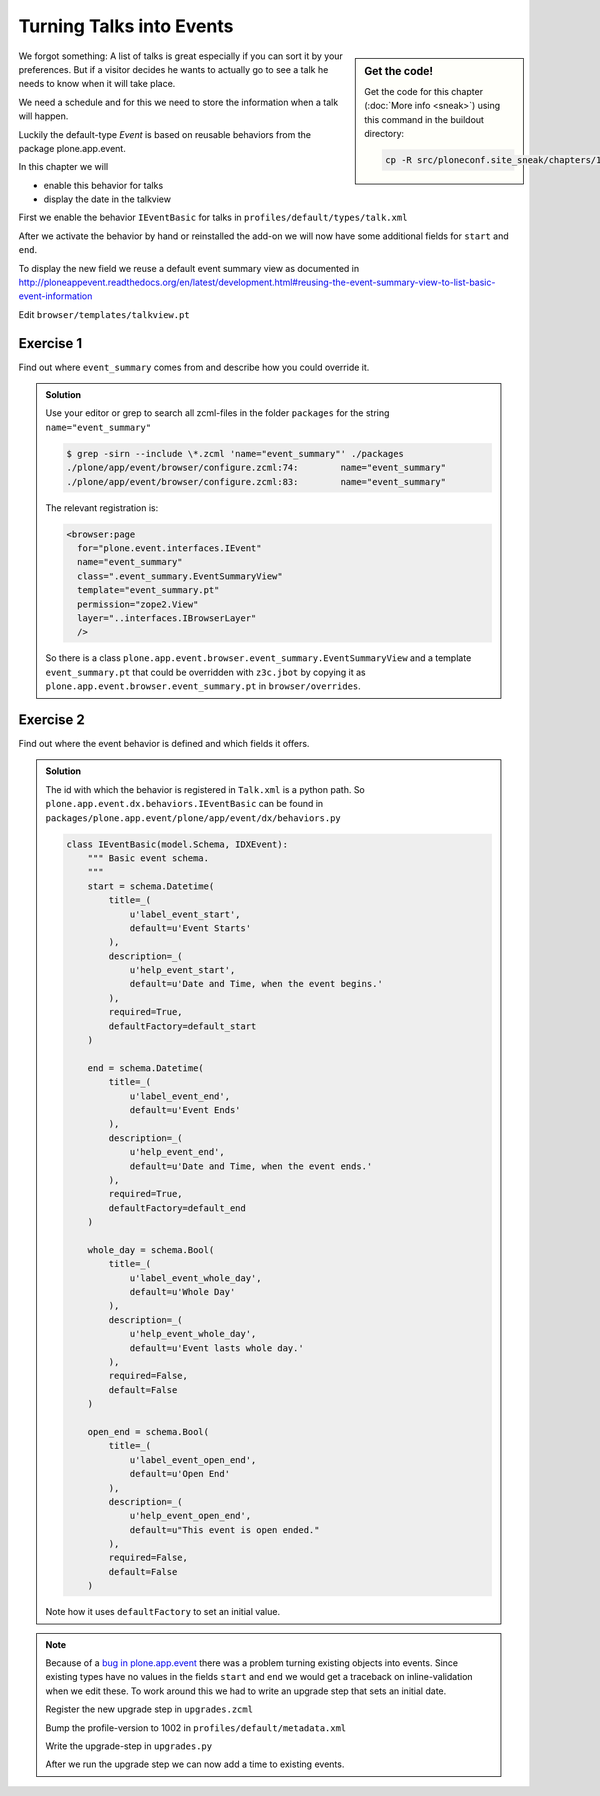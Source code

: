 .. _events-label:

Turning Talks into Events
=========================

.. sidebar:: Get the code!

    Get the code for this chapter (:doc:`More info <sneak>`) using this command in the buildout directory:

    .. code-block:: bash

        cp -R src/ploneconf.site_sneak/chapters/10_events_p5/ src/ploneconf.site


We forgot something: A list of talks is great especially if you can sort it by your preferences. But if a visitor decides he wants to actually go to see a talk he needs to know when it will take place.

We need a schedule and for this we need to store the information when a talk will happen.

Luckily the default-type *Event* is based on reusable behaviors from the package plone.app.event.

In this chapter we will

* enable this behavior for talks
* display the date in the talkview

First we enable the behavior ``IEventBasic`` for talks in ``profiles/default/types/talk.xml``

.. code-block:: xml
    :linenos:
    :emphasize-lines: 6

    <property name="behaviors">
      <element value="plone.app.dexterity.behaviors.metadata.IDublinCore"/>
      <element value="plone.app.content.interfaces.INameFromTitle"/>
      <element value="ploneconf.site.behavior.social.ISocial"/>
      <element value="ploneconf.site.interfaces.ITalk"/>
      <element value="plone.app.event.dx.behaviors.IEventBasic"/>
    </property>

After we activate the behavior by hand or reinstalled the add-on we will now have some additional fields for ``start`` and ``end``.

To display the new field we reuse a default event summary view as documented in http://ploneappevent.readthedocs.org/en/latest/development.html#reusing-the-event-summary-view-to-list-basic-event-information

Edit ``browser/templates/talkview.pt``

.. code-block:: html
    :linenos:
    :emphasize-lines: 7

    <html xmlns="http://www.w3.org/1999/xhtml" xml:lang="en" lang="en"
          metal:use-macro="context/main_template/macros/master"
          i18n:domain="ploneconf.site">
    <body>
        <metal:content-core fill-slot="content-core" tal:define="widgets view/w">

            <tal:eventsummary replace="structure context/@@event_summary"/>

            <p>
                <span tal:content="context/type_of_talk">
                    Talk
                </span>
                suitable for
                <span tal:replace="structure widgets/audience/render">
                    Audience
                </span>
            </p>

            <div tal:content="structure widgets/details/render">
                Details
            </div>

            <div class="newsImageContainer">
                <img tal:condition="python:getattr(context, 'image', None)"
                     tal:attributes="src string:${context/absolute_url}/@@images/image/thumb" />
            </div>

            <div>
                <a class="email-link" tal:attributes="href string:mailto:${context/email}">
                    <strong tal:content="context/speaker">
                        Jane Doe
                    </strong>
                </a>
                <div tal:content="structure widgets/speaker_biography/render">
                    Biography
                </div>
            </div>

        </metal:content-core>
    </body>
    </html>


Exercise 1
++++++++++

Find out where ``event_summary`` comes from and describe how you could override it.

..  admonition:: Solution
    :class: toggle

    Use your editor or grep to search all zcml-files in the folder ``packages`` for the string ``name="event_summary"``

    ..  code-block:: bash

        $ grep -sirn --include \*.zcml 'name="event_summary"' ./packages
        ./plone/app/event/browser/configure.zcml:74:        name="event_summary"
        ./plone/app/event/browser/configure.zcml:83:        name="event_summary"

    The relevant registration is:

    ..  code-block:: xml

        <browser:page
          for="plone.event.interfaces.IEvent"
          name="event_summary"
          class=".event_summary.EventSummaryView"
          template="event_summary.pt"
          permission="zope2.View"
          layer="..interfaces.IBrowserLayer"
          />

    So there is a class ``plone.app.event.browser.event_summary.EventSummaryView`` and a template ``event_summary.pt`` that could be overridden with ``z3c.jbot`` by copying it as ``plone.app.event.browser.event_summary.pt`` in ``browser/overrides``.


Exercise 2
++++++++++

Find out where the event behavior is defined and which fields it offers.

..  admonition:: Solution
    :class: toggle

    The id with which the behavior is registered in ``Talk.xml`` is a python path. So ``plone.app.event.dx.behaviors.IEventBasic`` can be found in ``packages/plone.app.event/plone/app/event/dx/behaviors.py``

    ..  code-block:: python

        class IEventBasic(model.Schema, IDXEvent):
            """ Basic event schema.
            """
            start = schema.Datetime(
                title=_(
                    u'label_event_start',
                    default=u'Event Starts'
                ),
                description=_(
                    u'help_event_start',
                    default=u'Date and Time, when the event begins.'
                ),
                required=True,
                defaultFactory=default_start
            )

            end = schema.Datetime(
                title=_(
                    u'label_event_end',
                    default=u'Event Ends'
                ),
                description=_(
                    u'help_event_end',
                    default=u'Date and Time, when the event ends.'
                ),
                required=True,
                defaultFactory=default_end
            )

            whole_day = schema.Bool(
                title=_(
                    u'label_event_whole_day',
                    default=u'Whole Day'
                ),
                description=_(
                    u'help_event_whole_day',
                    default=u'Event lasts whole day.'
                ),
                required=False,
                default=False
            )

            open_end = schema.Bool(
                title=_(
                    u'label_event_open_end',
                    default=u'Open End'
                ),
                description=_(
                    u'help_event_open_end',
                    default=u"This event is open ended."
                ),
                required=False,
                default=False
            )

    Note how it uses ``defaultFactory`` to set an initial value.


..  note::

    Because of a `bug in plone.app.event <https://github.com/plone/plone.app.event/issues/160>`_ there was a problem turning existing objects into events. Since existing types have no values in the fields ``start`` and ``end`` we would get a traceback on inline-validation when we edit these. To work around this we had to write an upgrade step that sets an initial date.

    Register the new upgrade step in ``upgrades.zcml``

    ..  code-block:: xml
        :linenos:

        <genericsetup:upgradeStep
          title="Add event behavior to talks"
          description=""
          source="1001"
          destination="1002"
          handler="ploneconf.site.upgrades.turn_talks_to_events"
          sortkey="1"
          profile="ploneconf.site:default"
          />

    Bump the profile-version to 1002 in ``profiles/default/metadata.xml``

    Write the upgrade-step in ``upgrades.py``

    .. code-block:: python
        :linenos:
        :emphasize-lines: 4, 6, 45-65

        # -*- coding: UTF-8 -*-
        from plone import api

        import datetime
        import logging
        import pytz


        default_profile = 'profile-ploneconf.site:default'

        logger = logging.getLogger('ploneconf.site')

        def upgrade_site(setup):
            setup.runImportStepFromProfile(default_profile, 'typeinfo')
            catalog = api.portal.get_tool('portal_catalog')
            portal = api.portal.get()
            if 'the-event' not in portal:
                theevent = api.content.create(
                    container=portal,
                    type='Folder',
                    id='the-event',
                    title='The event')
            else:
                theevent = portal['the-event']
            if 'talks' not in theevent:
                talks = api.content.create(
                    container=theevent,
                    type='Folder',
                    id='talks',
                    title='Talks')
            else:
                talks = theevent['talks']
            talks_url = talks.absolute_url()
            brains = catalog(portal_type='talk')
            for brain in brains:
                if talks_url in brain.getURL():
                    continue
                obj = brain.getObject()
                logger.info('Moving %s to %s' % (obj.absolute_url(), talks.absolute_url()))
                api.content.move(
                    source=obj,
                    target=talks,
                    safe_id=True)

        def turn_talks_to_events(setup):
            """Set a start- and end-date for old events to work around a
            bug in plone.app.event 1.1.1
            """
            api.portal.set_registry_record(
                'plone.app.event.portal_timezone',
                'Europe/London')
            setup.runImportStepFromProfile(default_profile, 'typeinfo')

            tz = pytz.timezone("Europe/London")
            now = tz.localize(datetime.datetime.now())
            date = now + datetime.timedelta(days=30)
            date = date.replace(minute=0, second=0, microsecond=0)

            catalog = api.portal.get_tool('portal_catalog')
            brains = catalog(portal_type='talk')
            for brain in brains:
                obj = brain.getObject()
                if not getattr(obj, 'start', False):
                    obj.start = obj.end = date
                    obj.timezone = "Europe/London"

    After we run the upgrade step we can now add a time to existing events.
